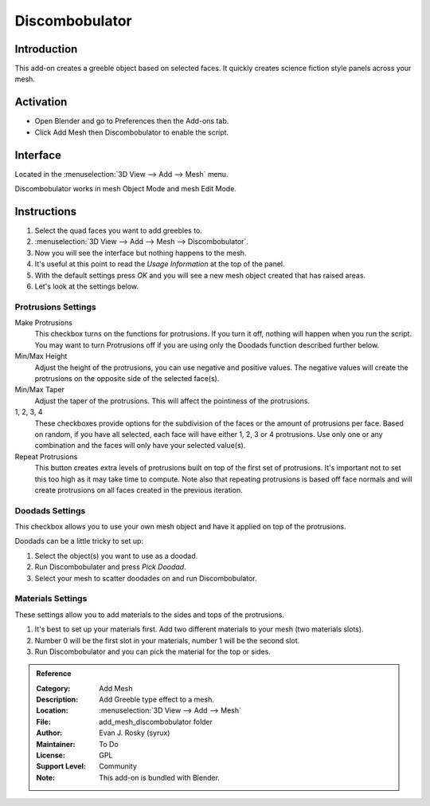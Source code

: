 
***************
Discombobulator
***************

Introduction
============

This add-on creates a greeble object based on selected faces.
It quickly creates science fiction style panels across your mesh.


Activation
==========

- Open Blender and go to Preferences then the Add-ons tab.
- Click Add Mesh then Discombobulator to enable the script.


Interface
=========

.. figure:: /images/addons_add_mesh_discombobulator_ui.jpg
   :align: right
   :width: 310px

Located in the :menuselection:`3D View --> Add --> Mesh` menu.

Discombobulator works in mesh Object Mode and mesh Edit Mode.


Instructions
============

#. Select the quad faces you want to add greebles to.
#. :menuselection:`3D View --> Add --> Mesh --> Discombobulator`.
#. Now you will see the interface but nothing happens to the mesh.
#. It's useful at this point to read the *Usage Information* at the top of the panel.
#. With the default settings press *OK* and you will see a new mesh object created that has raised areas.
#. Let's look at the settings below.


Protrusions Settings
--------------------

Make Protrusions
   This checkbox turns on the functions for protrusions. If you turn it off, nothing will happen when you run the script.
   You may want to turn Protrusions off if you are using only the Doodads function described further below.

Min/Max Height
   Adjust the height of the protrusions, you can use negative and positive values.
   The negative values will create the protrusions on the opposite side of the selected face(s).

Min/Max Taper
   Adjust the taper of the protrusions. This will affect the pointiness of the protrusions.

1, 2, 3, 4 
   These checkboxes provide options for the subdivision of the faces or the amount of protrusions per face.
   Based on random, if you have all selected, each face will have either 1, 2, 3 or 4 protrusions.
   Use only one or any combination and the faces will only have your selected value(s).

Repeat Protrusions
   This button creates extra levels of protrusions built on top of the first set of protrusions.
   It's important not to set this too high as it may take time to compute.
   Note also that repeating protrusions is based off face normals and
   will create protrusions on all faces created in the previous iteration.


Doodads Settings
----------------

This checkbox allows you to use your own mesh object and have it applied on top of the protrusions.

Doodads can be a little tricky to set up:

#. Select the object(s) you want to use as a doodad.
#. Run Discombobulater and press *Pick Doodad*.
#. Select your mesh to scatter doodades on and run Discombobulator.


Materials Settings
------------------

These settings allow you to add materials to the sides and tops of the protrusions.

#. It's best to set up your materials first. Add two different materials to your mesh (two materials slots).
#. Number 0 will be the first slot in your materials, number 1 will be the second slot.
#. Run Discombobulator and you can pick the material for the top or sides.


.. admonition:: Reference
   :class: refbox

   :Category:  Add Mesh
   :Description: Add Greeble type effect to a mesh.
   :Location: :menuselection:`3D View --> Add --> Mesh`
   :File: add_mesh_discombobulator folder
   :Author: Evan J. Rosky (syrux)
   :Maintainer: To Do
   :License: GPL
   :Support Level: Community
   :Note: This add-on is bundled with Blender.
